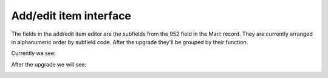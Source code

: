 Add/edit item interface
-----------------------

The fields in the add/edit item editor are the subfields from the 952 field in the Marc record.  They are currently arranged in alphanumeric order by subfield code.  After the upgrade they'll be grouped by their function.

Currently we see:

.. image:: images/addedit_010.png

After the upgrade we will see:

.. image:: images/addedit_020.png
